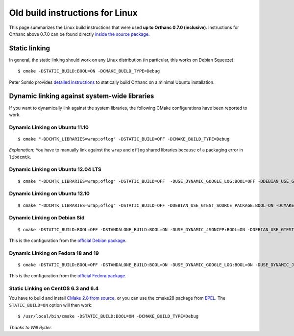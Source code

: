 .. highlight:: bash
.. _compiling-old:

Old build instructions for Linux
================================

This page summarizes the Linux build instructions that were used **up
to Orthanc 0.7.0 (inclusive)**.  Instructions for Orthanc above 0.7.0
can be found directly `inside the source package
<https://bitbucket.org/sjodogne/orthanc/src/default/LinuxCompilation.txt>`_.

Static linking
--------------

In general, the static linking should work on any Linux distribution
(in particular, this works on Debian Squeeze)::

    $ cmake -DSTATIC_BUILD:BOOL=ON -DCMAKE_BUILD_TYPE=Debug

Peter Somlo provides `detailed instructions
<https://groups.google.com/d/msg/orthanc-users/hQYulBBvJvs/S1Pm125o59gJ>`_
to statically build Orthanc on a minimal Ubuntu installation.

Dynamic linking against system-wide libraries
---------------------------------------------

If you want to dynamically link against the system libraries, the
following CMake configurations have been reported to work.

Dynamic Linking on Ubuntu 11.10
^^^^^^^^^^^^^^^^^^^^^^^^^^^^^^^

::

    $ cmake "-DDCMTK_LIBRARIES=wrap;oflog" -DSTATIC_BUILD=OFF -DCMAKE_BUILD_TYPE=Debug

*Explanation:* You have to manually link against the ``wrap`` and
``oflog`` shared libraries because of a packaging error in
``libdcmtk``.

Dynamic Linking on Ubuntu 12.04 LTS
^^^^^^^^^^^^^^^^^^^^^^^^^^^^^^^^^^^

::

    $ cmake "-DDCMTK_LIBRARIES=wrap;oflog" -DSTATIC_BUILD=OFF  -DUSE_DYNAMIC_GOOGLE_LOG:BOOL=OFF -DDEBIAN_USE_GTEST_SOURCE_PACKAGE:BOOL=ON -DCMAKE_BUILD_TYPE=Debug


Dynamic Linking on Ubuntu 12.10
^^^^^^^^^^^^^^^^^^^^^^^^^^^^^^^

::

    $ cmake "-DDCMTK_LIBRARIES=wrap;oflog" -DSTATIC_BUILD=OFF -DDEBIAN_USE_GTEST_SOURCE_PACKAGE:BOOL=ON -DCMAKE_BUILD_TYPE=Debug ..

Dynamic Linking on Debian Sid
^^^^^^^^^^^^^^^^^^^^^^^^^^^^^

::

    $ cmake -DSTATIC_BUILD:BOOL=OFF -DSTANDALONE_BUILD:BOOL=ON -DUSE_DYNAMIC_JSONCPP:BOOL=ON -DDEBIAN_USE_GTEST_SOURCE_PACKAGE:BOOL=ON -DCMAKE_BUILD_TYPE=Debug -DDCMTK_LIBRARIES="wrap;oflog"

This is the configuration from the `official Debian package
<http://anonscm.debian.org/cgit/debian-med/orthanc.git/tree/debian/orthanc.init>`_.

Dynamic Linking on Fedora 18 and 19
^^^^^^^^^^^^^^^^^^^^^^^^^^^^^^^^^^^

::

    $ cmake -DSTATIC_BUILD:BOOL=OFF -DSTANDALONE_BUILD:BOOL=ON -DUSE_DYNAMIC_GOOGLE_LOG:BOOL=ON -DUSE_DYNAMIC_JSONCPP:BOOL=ON -DCMAKE_BUILD_TYPE=Debug

This is the configuration from the `official Fedora package
<http://pkgs.fedoraproject.org/cgit/orthanc.git/tree/orthanc.spec?h=f18>`_.

Static Linking on CentOS 6.3 and 6.4
^^^^^^^^^^^^^^^^^^^^^^^^^^^^^^^^^^^^

You have to build and install `CMake 2.8 from source
<http://www.cmake.org/cmake/resources/software.html>`_, or you can use
the cmake28 package from `EPEL
<https://admin.fedoraproject.org/pkgdb/acls/name/cmake28>`_. The
``STATIC_BUILD=ON`` option will then work::

    $ /usr/local/bin/cmake -DSTATIC_BUILD:BOOL=ON -DCMAKE_BUILD_TYPE=Debug

*Thanks to Will Ryder.*
